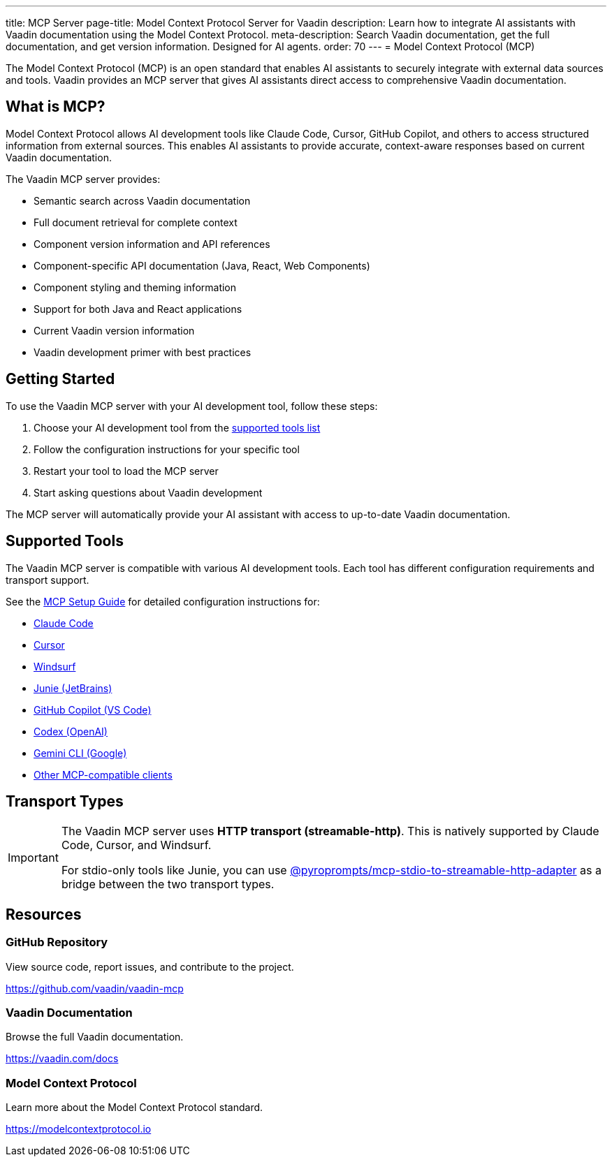 ---
title: MCP Server
page-title: Model Context Protocol Server for Vaadin
description: Learn how to integrate AI assistants with Vaadin documentation using the Model Context Protocol.
meta-description: Search Vaadin documentation, get the full documentation, and get version information. Designed for AI agents.
order: 70
---
= Model Context Protocol (MCP)

The Model Context Protocol (MCP) is an open standard that enables AI assistants to securely integrate with external data sources and tools. Vaadin provides an MCP server that gives AI assistants direct access to comprehensive Vaadin documentation.

== What is MCP?

Model Context Protocol allows AI development tools like Claude Code, Cursor, GitHub Copilot, and others to access structured information from external sources. This enables AI assistants to provide accurate, context-aware responses based on current Vaadin documentation.

The Vaadin MCP server provides:

* Semantic search across Vaadin documentation
* Full document retrieval for complete context
* Component version information and API references
* Component-specific API documentation (Java, React, Web Components)
* Component styling and theming information
* Support for both Java and React applications
* Current Vaadin version information
* Vaadin development primer with best practices

== Getting Started

To use the Vaadin MCP server with your AI development tool, follow these steps:

. Choose your AI development tool from the <<{articles}/building-apps/mcp/supported-tools/#,supported tools list>>
. Follow the configuration instructions for your specific tool
. Restart your tool to load the MCP server
. Start asking questions about Vaadin development

The MCP server will automatically provide your AI assistant with access to up-to-date Vaadin documentation.

== Supported Tools

The Vaadin MCP server is compatible with various AI development tools. Each tool has different configuration requirements and transport support.

See the <<{articles}/building-apps/mcp/supported-tools/#,MCP Setup Guide>> for detailed configuration instructions for:

* <<supported-tools/claude-code#,Claude Code>>
* <<supported-tools/cursor#,Cursor>>
* <<supported-tools/windsurf#,Windsurf>>
* <<supported-tools/junie#,Junie (JetBrains)>>
* <<supported-tools/github-copilot#,GitHub Copilot (VS Code)>>
* <<supported-tools/codex#,Codex (OpenAI)>>
* <<supported-tools/gemini-cli#,Gemini CLI (Google)>>
* <<supported-tools/other-tools#,Other MCP-compatible clients>>

== Transport Types

[IMPORTANT]
====
The Vaadin MCP server uses *HTTP transport (streamable-http)*. This is natively supported by Claude Code, Cursor, and Windsurf.

For stdio-only tools like Junie, you can use https://github.com/pyroprompts/mcp-stdio-to-streamable-http-adapter[@pyroprompts/mcp-stdio-to-streamable-http-adapter] as a bridge between the two transport types.
====

== Resources

=== GitHub Repository

View source code, report issues, and contribute to the project.

https://github.com/vaadin/vaadin-mcp

=== Vaadin Documentation

Browse the full Vaadin documentation.

https://vaadin.com/docs

=== Model Context Protocol

Learn more about the Model Context Protocol standard.

https://modelcontextprotocol.io